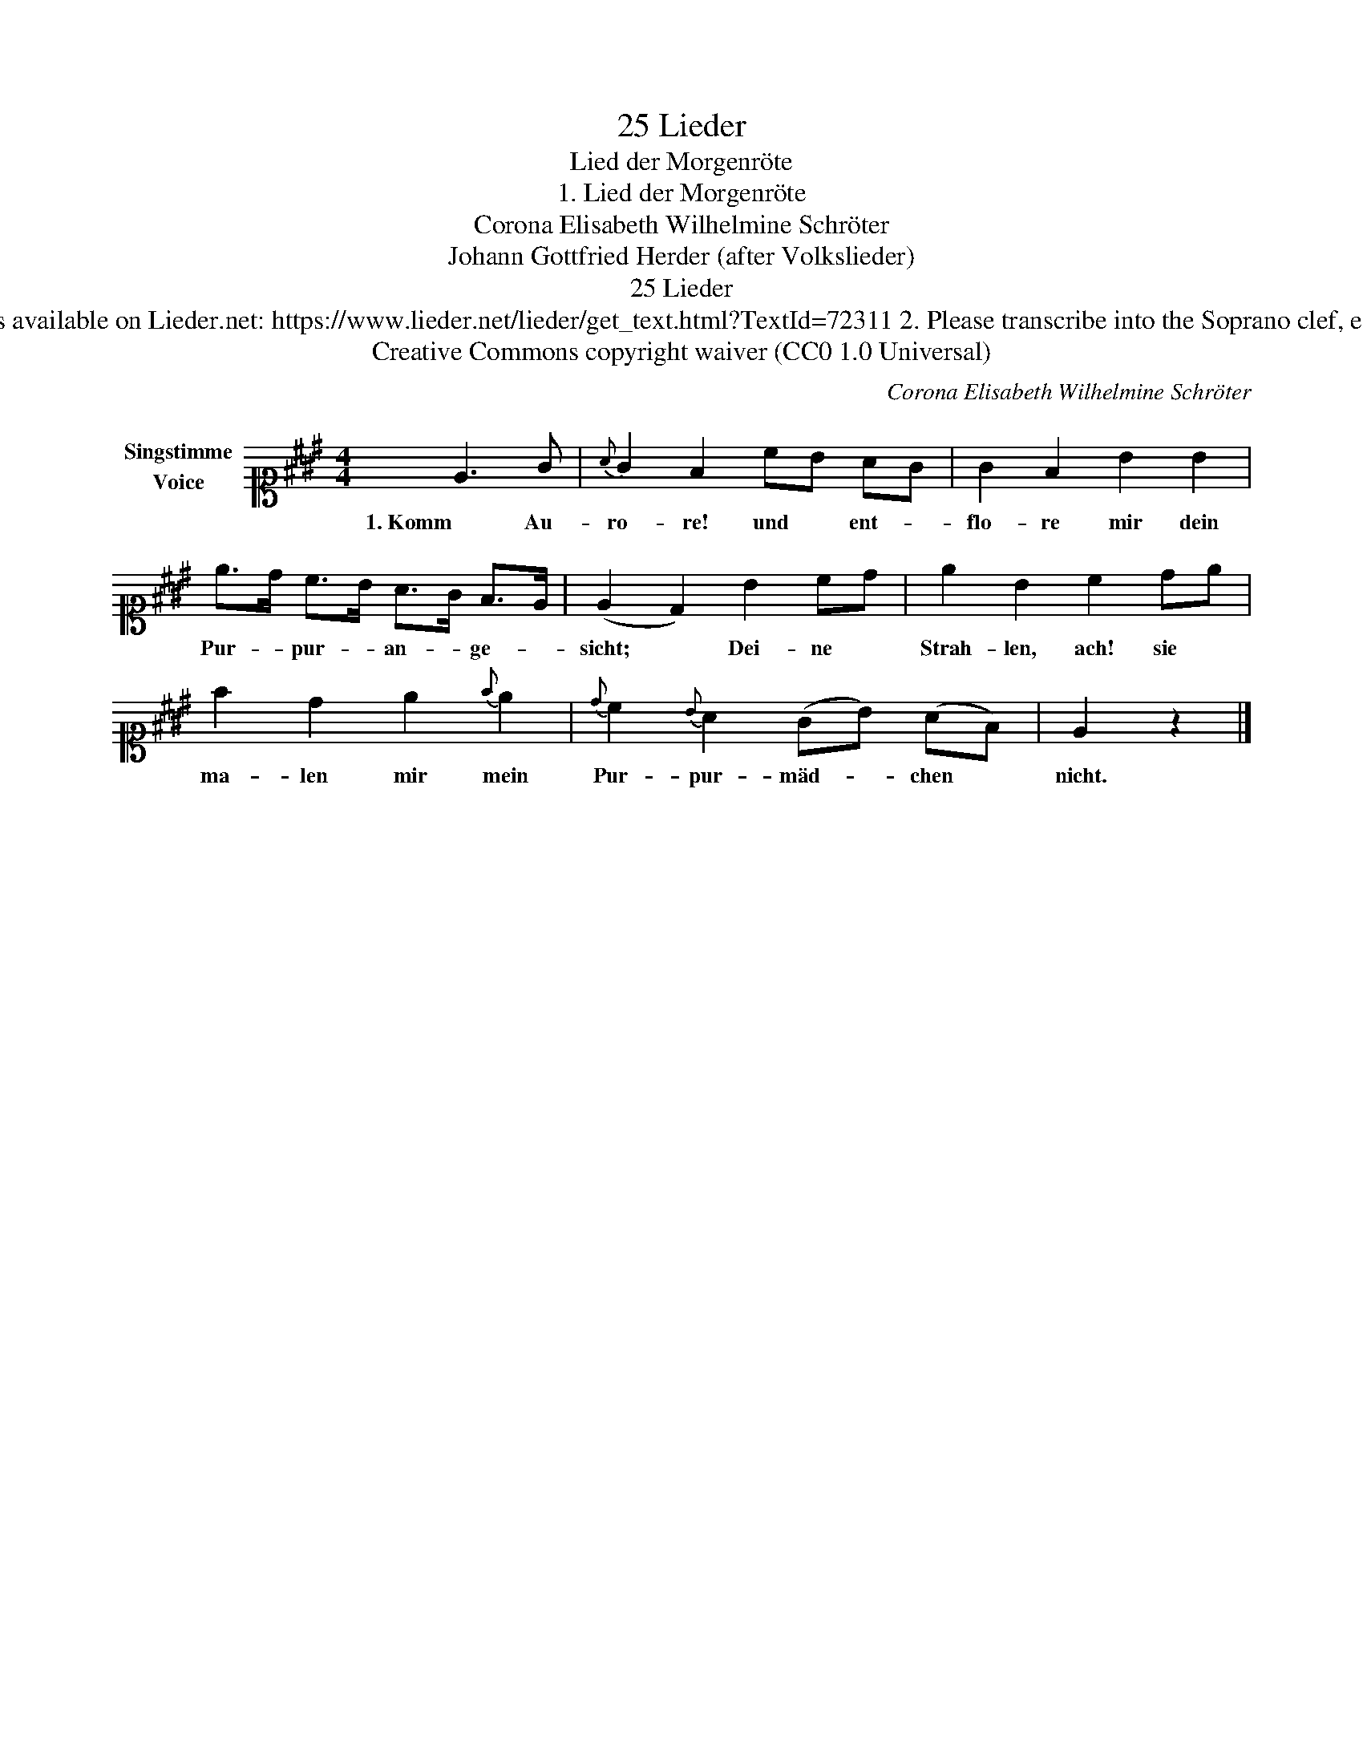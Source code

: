 X:1
T:25 Lieder
T:Lied der Morgenröte
T:1. Lied der Morgenröte
T:Corona Elisabeth Wilhelmine Schröter
T:Johann Gottfried Herder (after Volkslieder) 
T:25 Lieder
T:NOTES TO TRANSCRIBER: 1. Full German text for verses 2-6 is available on Lieder.net: https://www.lieder.net/lieder/get_text.html?TextId=72311 2. Please transcribe into the Soprano clef, exactly as published: the reviewer will convert staves to Treble clef. 
T:Creative Commons copyright waiver (CC0 1.0 Universal)
C:Corona Elisabeth Wilhelmine Schröter
Z:Johann Gottfried Herder (after Volkslieder)
Z:Creative Commons copyright waiver (CC0 1.0 Universal)
L:1/8
M:4/4
K:E
V:1 alto1 nm="Singstimme\nVoice"
V:1
 E3 G |{A} G2 F2 cB AG | G2 F2 B2 B2 | e>d c>B A>G F>E | (E2 D2) B2 cd | e2 B2 c2 de | %6
w: 1. Komm Au-|ro- re! und * ent- *|flo- re mir dein|Pur- * pur- * an- * ge- *|sicht; * Dei- ne *|Strah- len, ach! sie *|
 f2 d2 e2{f} e2 |{d} c2{B} A2 (GB) (AF) | E2 z2 |] %9
w: ma- len mir mein|Pur- pur- mäd- * chen *|nicht.|

